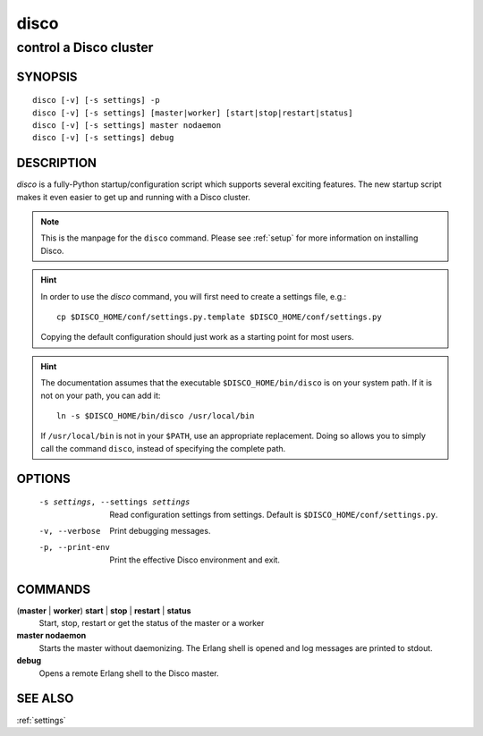 =====
disco
=====

-----------------------
control a Disco cluster
-----------------------

.. _disco:


SYNOPSIS
========

::

        disco [-v] [-s settings] -p
        disco [-v] [-s settings] [master|worker] [start|stop|restart|status]
        disco [-v] [-s settings] master nodaemon
        disco [-v] [-s settings] debug

DESCRIPTION
===========

`disco` is a fully-Python startup/configuration script which supports several exciting features.
The new startup script makes it even easier to get up and running with a Disco cluster.

.. note::

   This is the manpage for the ``disco`` command.
   Please see :ref:`setup` for more information on installing Disco.

.. hint::

   In order to use the `disco` command, you will first need to create a settings file, e.g.::

        cp $DISCO_HOME/conf/settings.py.template $DISCO_HOME/conf/settings.py

   Copying the default configuration should just work as a starting point for most users.

.. hint::

   The documentation assumes that the executable ``$DISCO_HOME/bin/disco`` is on your system path.
   If it is not on your path, you can add it::

        ln -s $DISCO_HOME/bin/disco /usr/local/bin

   If ``/usr/local/bin`` is not in your ``$PATH``, use an appropriate replacement.
   Doing so allows you to simply call the command ``disco``, instead of specifying the complete path.

OPTIONS
=======

        -s settings, --settings settings
                        Read configuration settings from settings.
                        Default is ``$DISCO_HOME/conf/settings.py``.
        -v, --verbose
                        Print debugging messages.
        -p, --print-env
                        Print the effective Disco environment and exit.


COMMANDS
========

(**master** | **worker**) **start** | **stop** | **restart** | **status**
        Start, stop, restart or get the status of the master or a worker

**master nodaemon**
        Starts the master without daemonizing.
        The Erlang shell is opened and log messages are printed to stdout.

**debug**
        Opens a remote Erlang shell to the Disco master.

SEE ALSO
========

:ref:`settings`
